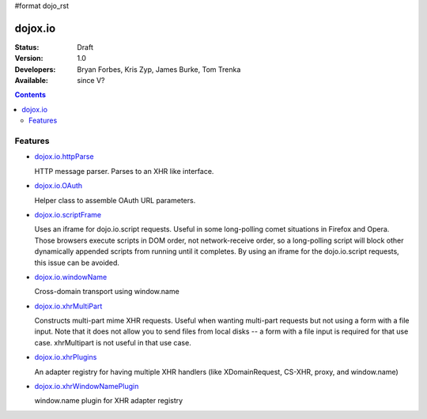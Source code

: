 #format dojo_rst

dojox.io
========

:Status: Draft
:Version: 1.0
:Developers: Bryan Forbes, Kris Zyp, James Burke, Tom Trenka
:Available: since V?

.. contents::
    :depth: 2

========
Features
========

* `dojox.io.httpParse <dojox/io/httpParse>`_

  HTTP message parser. Parses to an XHR like interface.

* `dojox.io.OAuth <dojox/io/OAuth>`_

  Helper class to assemble OAuth URL parameters.

* `dojox.io.scriptFrame <dojox/io/scriptFrame>`_

  Uses an iframe for dojo.io.script requests. Useful in some long-polling comet situations in Firefox and Opera. Those browsers execute scripts in DOM order, not network-receive order, so a long-polling script will block other dynamically appended scripts from running until it completes. By using an iframe for the dojo.io.script requests, this issue can be avoided.

* `dojox.io.windowName <dojox/io/windowName>`_

  Cross-domain transport using window.name

* `dojox.io.xhrMultiPart <dojox/io/xhrMultiPart>`_

  Constructs multi-part mime XHR requests. Useful when wanting multi-part requests but not using a form with a file input. Note that it does not allow you to send files from local disks -- a form with a file input is required for that use case. xhrMultipart is not useful in that use case.

* `dojox.io.xhrPlugins <dojox/io/xhrPlugins>`_

  An adapter registry for having multiple XHR handlers (like XDomainRequest, CS-XHR, proxy, and window.name)

* `dojox.io.xhrWindowNamePlugin <dojox/io/xhrWindowNamePlugin>`_

  window.name plugin for XHR adapter registry
